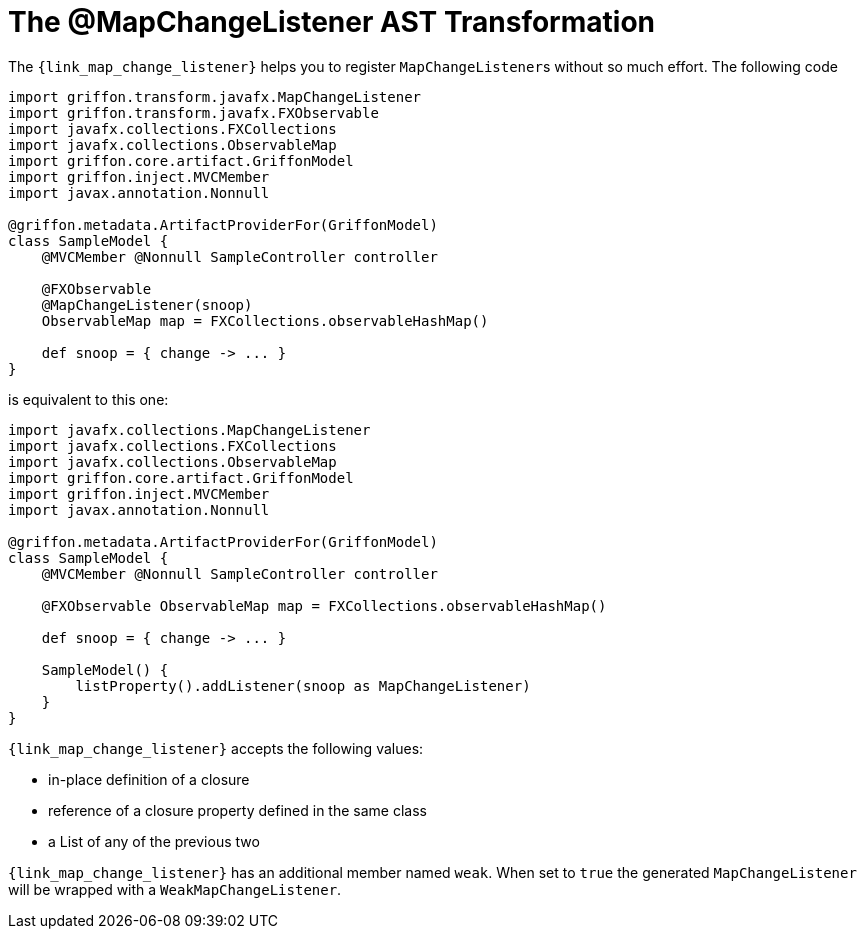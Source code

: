 
[[_models_map_change_listener_transformation]]
= The @MapChangeListener AST Transformation

The `{link_map_change_listener}` helps you to register ``MapChangeListener``s
without so much effort. The following code

[source,groovy,linenums,options="nowrap"]
----
import griffon.transform.javafx.MapChangeListener
import griffon.transform.javafx.FXObservable
import javafx.collections.FXCollections
import javafx.collections.ObservableMap
import griffon.core.artifact.GriffonModel
import griffon.inject.MVCMember
import javax.annotation.Nonnull

@griffon.metadata.ArtifactProviderFor(GriffonModel)
class SampleModel {
    @MVCMember @Nonnull SampleController controller

    @FXObservable
    @MapChangeListener(snoop)
    ObservableMap map = FXCollections.observableHashMap()

    def snoop = { change -> ... }
}
----

is equivalent to this one:

[source,groovy,linenums,options="nowrap"]
----
import javafx.collections.MapChangeListener
import javafx.collections.FXCollections
import javafx.collections.ObservableMap
import griffon.core.artifact.GriffonModel
import griffon.inject.MVCMember
import javax.annotation.Nonnull

@griffon.metadata.ArtifactProviderFor(GriffonModel)
class SampleModel {
    @MVCMember @Nonnull SampleController controller

    @FXObservable ObservableMap map = FXCollections.observableHashMap()

    def snoop = { change -> ... }

    SampleModel() {
        listProperty().addListener(snoop as MapChangeListener)
    }
}
----

`{link_map_change_listener}` accepts the following values:

 * in-place definition of a closure
 * reference of a closure property defined in the same class
 * a List of any of the previous two

`{link_map_change_listener}` has an additional member named `weak`. When set to `true` the generated `MapChangeListener` will
be wrapped with a `WeakMapChangeListener`.


